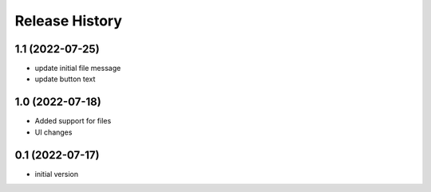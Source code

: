 Release History
===============

1.1 (2022-07-25)
------------------

- update initial file message
- update button text

1.0 (2022-07-18)
------------------

- Added support for files
- UI changes

0.1 (2022-07-17)
------------------

- initial version
